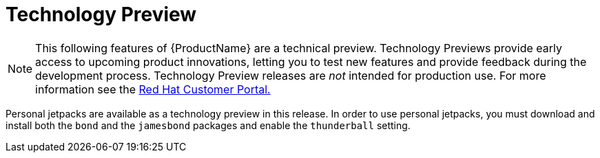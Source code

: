 [[technology_preview]]
= Technology Preview
////
Provide the following info for each issue if possible:
Description -  Describe the new functionality available to the customer.  For enhancements, try to describe as specifically as possible where the customer will see changes.  Avoid the word “supports” as in [product] now supports [feature] to avoid customer confusion with full support.  Say, for example, “available as a Technology Preview.”
Package - A brief description of what the customer has to install or enable in order to use the Technology Preview feature.    (e.g., available in quickstart.zip on customer portal, JDF website, container on registry, enable option, etc.)
////

NOTE: This following features of {ProductName} are a technical preview. Technology Previews provide early access to upcoming product innovations, letting you to test new features and provide feedback during the development process. Technology Preview releases are _not_ intended for production use. For more information see the https://access.redhat.com/support/offerings/techpreview/[Red Hat Customer Portal.] 

Personal jetpacks are available as a technology preview in this release.  In order to use personal jetpacks, you must download and install both the `bond` and the `jamesbond` packages and enable the `thunderball` setting.
